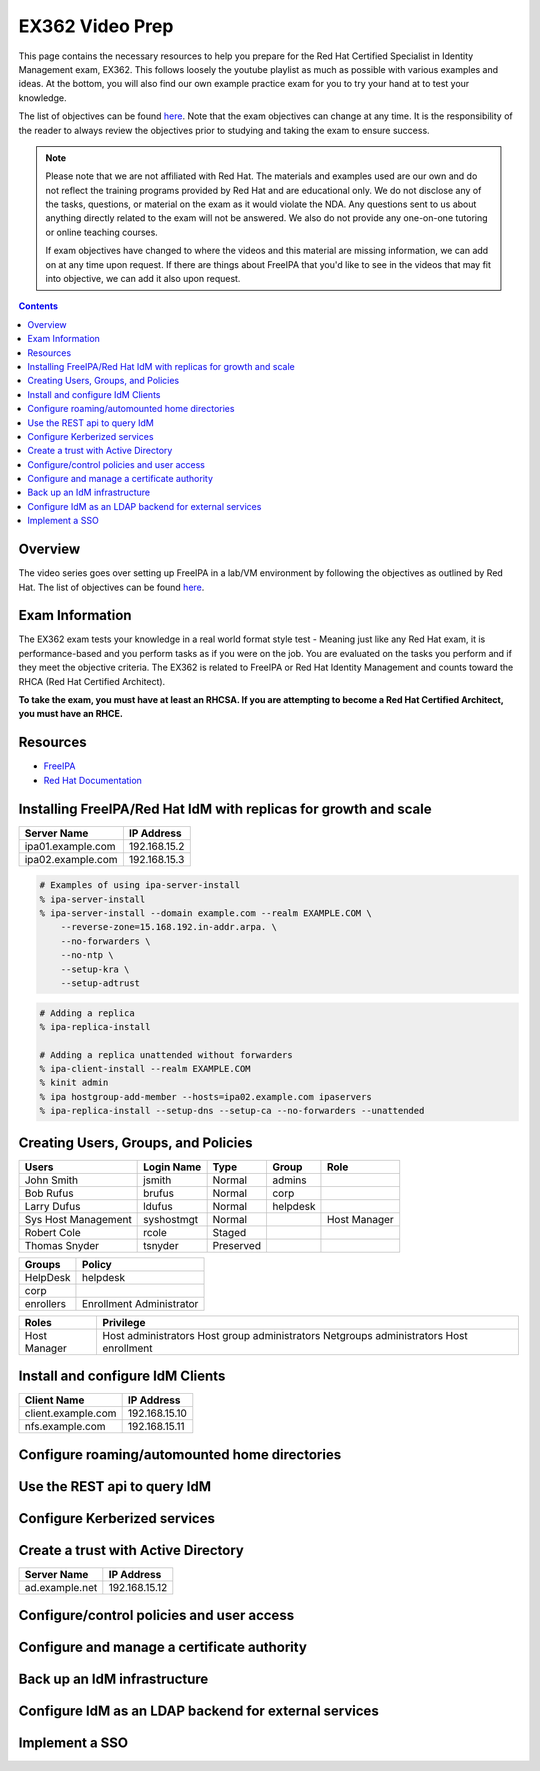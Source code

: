 EX362 Video Prep
^^^^^^^^^^^^^^^^
.. meta::
       :description: Materials to prepare for the Red Hat Certified Specialist in Identity Management exam.

This page contains the necessary resources to help you prepare for the Red Hat Certified Specialist in Identity Management exam, EX362. This follows loosely the youtube playlist as much as possible with various examples and ideas. At the bottom, you will also find our own example practice exam for you to try your hand at to test your knowledge.

The list of objectives can be found `here <https://www.redhat.com/en/services/training/ex362-red-hat-certified-specialist-identity-management-exam>`__. Note that the exam objectives can change at any time. It is the responsibility of the reader to always review the objectives prior to studying and taking the exam to ensure success.

.. note::
   Please note that we are not affiliated with Red Hat. The materials and examples used are our own and do not reflect the training programs provided by Red Hat and are educational only. We do not disclose any of the tasks, questions, or material on the exam as it would violate the NDA. Any questions sent to us about anything directly related to the exam will not be answered. We also do not provide any one-on-one tutoring or online teaching courses.

   If exam objectives have changed to where the videos and this material are missing information, we can add on at any time upon request. If there are things about FreeIPA that you'd like to see in the videos that may fit into objective, we can add it also upon request.

.. contents::

Overview
--------

The video series goes over setting up FreeIPA in a lab/VM environment by following the objectives as outlined by Red Hat. The list of objectives can be found `here <https://www.redhat.com/en/services/training/ex362-red-hat-certified-specialist-identity-management-exam>`__. 


Exam Information
----------------

The EX362 exam tests your knowledge in a real world format style test - Meaning just like any Red Hat exam, it is performance-based and you perform tasks as if you were on the job. You are evaluated on the tasks you perform and if they meet the objective criteria. The EX362 is related to FreeIPA or Red Hat Identity Management and counts toward the RHCA (Red Hat Certified Architect).

**To take the exam, you must have at least an RHCSA. If you are attempting to become a Red Hat Certified Architect, you must have an RHCE.**

Resources
---------

* `FreeIPA <https://www.freeipa.org>`__
* `Red Hat Documentation <https://access.redhat.com/documentation/en-us/red_hat_enterprise_linux/7/>`__

Installing FreeIPA/Red Hat IdM with replicas for growth and scale
-----------------------------------------------------------------

+-------------------------+---------------+
| Server Name             | IP Address    |
+=========================+===============+
| ipa01.example.com       | 192.168.15.2  |
+-------------------------+---------------+
| ipa02.example.com       | 192.168.15.3  |
+-------------------------+---------------+

.. code-block:: shell

   # Examples of using ipa-server-install
   % ipa-server-install
   % ipa-server-install --domain example.com --realm EXAMPLE.COM \
       --reverse-zone=15.168.192.in-addr.arpa. \
       --no-forwarders \
       --no-ntp \
       --setup-kra \
       --setup-adtrust

.. code-block:: shell

   # Adding a replica
   % ipa-replica-install

   # Adding a replica unattended without forwarders
   % ipa-client-install --realm EXAMPLE.COM
   % kinit admin
   % ipa hostgroup-add-member --hosts=ipa02.example.com ipaservers
   % ipa-replica-install --setup-dns --setup-ca --no-forwarders --unattended

Creating Users, Groups, and Policies
------------------------------------

+-------------------------+---------------+-----------+----------+--------------+
| Users                   | Login Name    | Type      | Group    | Role         |
+=========================+===============+===========+==========+==============+
| John Smith              | jsmith        | Normal    | admins   |              |
+-------------------------+---------------+-----------+----------+--------------+
| Bob Rufus               | brufus        | Normal    | corp     |              |
+-------------------------+---------------+-----------+----------+--------------+
| Larry Dufus             | ldufus        | Normal    | helpdesk |              |
+-------------------------+---------------+-----------+----------+--------------+
| Sys Host Management     | syshostmgt    | Normal    |          | Host Manager |
+-------------------------+---------------+-----------+----------+--------------+
| Robert Cole             | rcole         | Staged    |          |              |
+-------------------------+---------------+-----------+----------+--------------+
| Thomas Snyder           | tsnyder       | Preserved |          |              |
+-------------------------+---------------+-----------+----------+--------------+

+-------------------------+--------------------------+
| Groups                  | Policy                   |
+=========================+==========================+
| HelpDesk                | helpdesk                 |
+-------------------------+--------------------------+
| corp                    |                          |
+-------------------------+--------------------------+
| enrollers               | Enrollment Administrator |
+-------------------------+--------------------------+

+-------------------------+---------------------------+
| Roles                   | Privilege                 |
+=========================+===========================+
| Host Manager            | Host administrators       |
|                         | Host group administrators |
|                         | Netgroups administrators  |
|                         | Host enrollment           |
+-------------------------+---------------------------+

Install and configure IdM Clients
---------------------------------

+-------------------------+---------------+
| Client Name             | IP Address    |
+=========================+===============+
| client.example.com      | 192.168.15.10 |
+-------------------------+---------------+
| nfs.example.com         | 192.168.15.11 |
+-------------------------+---------------+

Configure roaming/automounted home directories
----------------------------------------------

Use the REST api to query IdM
-----------------------------

Configure Kerberized services
-----------------------------

Create a trust with Active Directory
------------------------------------

+-------------------------+---------------+
| Server Name             | IP Address    |
+=========================+===============+
| ad.example.net          | 192.168.15.12 |
+-------------------------+---------------+

Configure/control policies and user access
------------------------------------------

Configure and manage a certificate authority
--------------------------------------------

Back up an IdM infrastructure
-----------------------------

Configure IdM as an LDAP backend for external services
------------------------------------------------------

Implement a SSO
---------------

